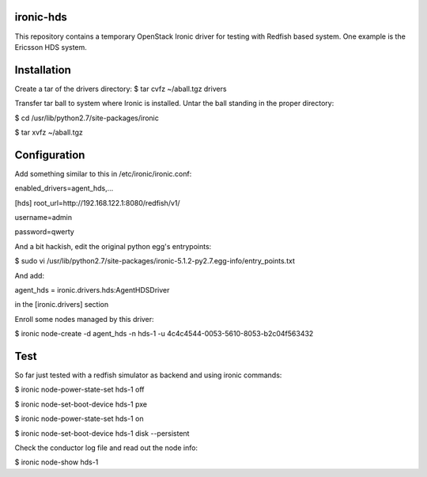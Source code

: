 ironic-hds
==========
This repository contains a temporary OpenStack Ironic driver for testing with Redfish based system.
One example is the Ericsson HDS system.

Installation
============

Create a tar of the drivers directory:
$ tar cvfz ~/aball.tgz drivers

Transfer tar ball to system where Ironic is installed.
Untar the ball standing in the proper directory:

$ cd /usr/lib/python2.7/site-packages/ironic

$ tar xvfz ~/aball.tgz

Configuration
=============

Add something similar to this in /etc/ironic/ironic.conf:

enabled_drivers=agent_hds,...

[hds]
root_url=http://192.168.122.1:8080/redfish/v1/

username=admin

password=qwerty


And a bit hackish, edit the original python egg's entrypoints:

$ sudo vi /usr/lib/python2.7/site-packages/ironic-5.1.2-py2.7.egg-info/entry_points.txt

And add:

agent_hds = ironic.drivers.hds:AgentHDSDriver

in the [ironic.drivers] section

Enroll some nodes managed by this driver:

$ ironic node-create -d agent_hds -n hds-1 -u 4c4c4544-0053-5610-8053-b2c04f563432

Test
====

So far just tested with a redfish simulator as backend and using ironic commands:

$ ironic node-power-state-set hds-1 off

$ ironic node-set-boot-device hds-1 pxe

$ ironic node-power-state-set hds-1 on

$ ironic node-set-boot-device hds-1 disk --persistent

Check the conductor log file and read out the node info:

$ ironic node-show hds-1

